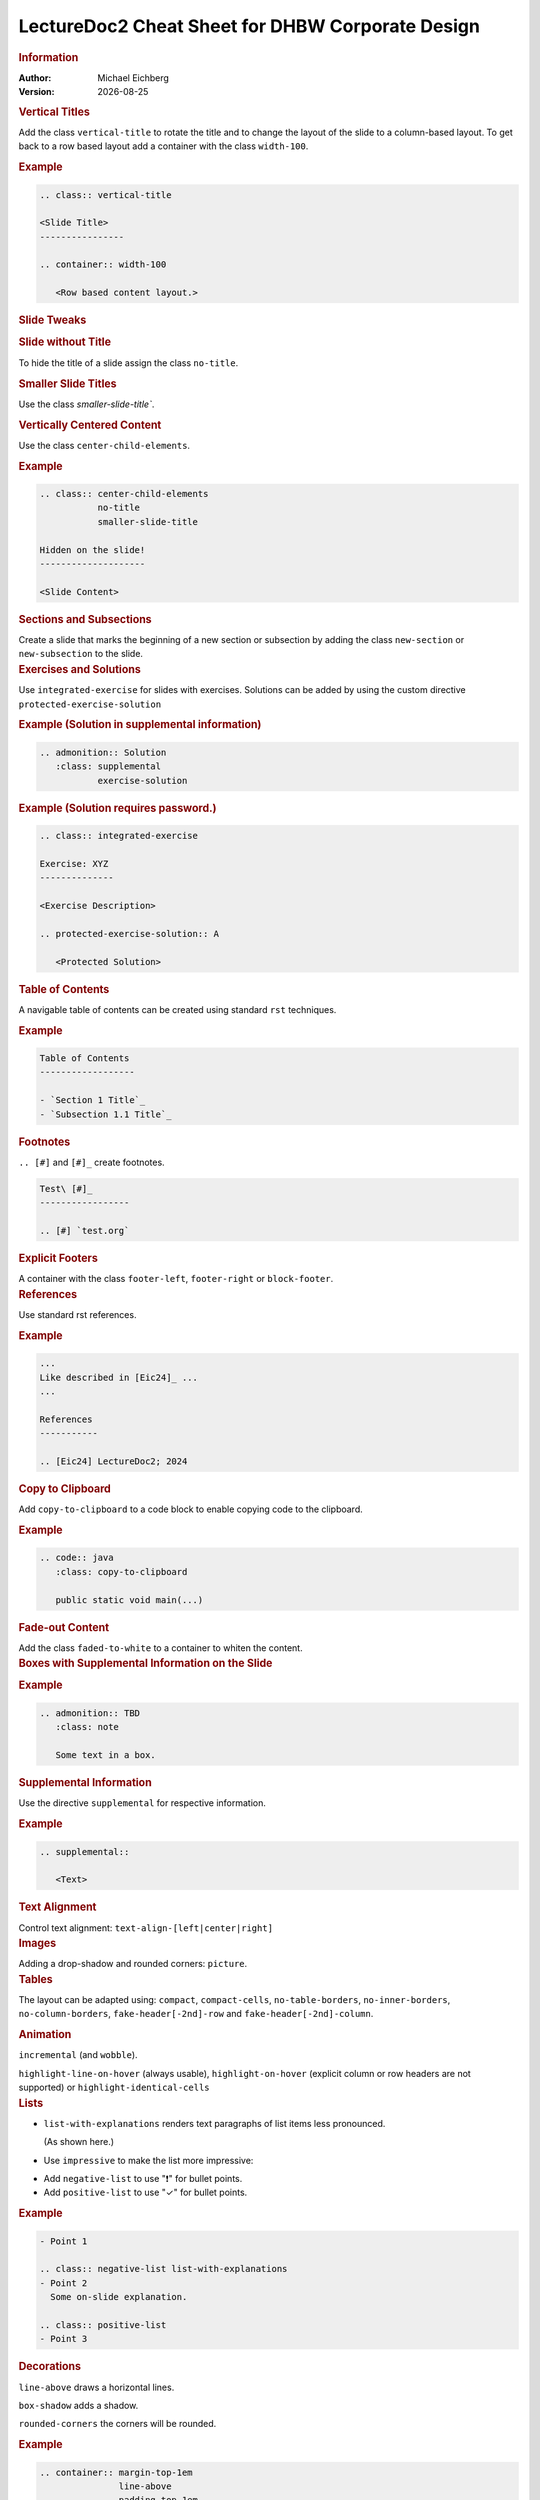 .. meta:: 
    :author: Michael Eichberg
    :keywords: LectureDoc2, "Cheat Sheet", DHBW
    :description lang=de: Cheat Sheet für die Generierung von Vorlesungsunterlagen mit LectureDoc2 im DHBW Corporate Design.
    :id: ld2-dhbw-cheat-sheet
    :slide-dimensions: 2560x1440

.. |date| date::

.. role:: dhbw-red
.. role:: shiny-red
.. role:: shiny-green
.. role:: the-green
.. role:: the-blue
.. role:: dark-red
.. role:: black

.. role:: minor


.. class:: cheat-sheet-8-columns 

LectureDoc2 Cheat Sheet for DHBW Corporate Design
-------------------------------------------------------------------------------

.. container:: cheat-sheet-block

   .. rubric:: Information
   
   :Author: Michael Eichberg
   :Version: |date|


.. CHANGING THE OVERALL SLIDE LAYOUT   
   
.. container:: cheat-sheet-block

   .. rubric:: Vertical Titles

   Add the class ``vertical-title`` to rotate the title and to change the layout of the slide to a column-based layout. To get back to a row based layout add a container with the class ``width-100``.

   .. rubric:: Example

   .. code:: rst
      :class: smaller copy-to-clipboard

      .. class:: vertical-title

      <Slide Title>
      ----------------

      .. container:: width-100

         <Row based content layout.>



.. container:: cheat-sheet-block

   .. rubric:: Slide Tweaks 
      
   .. rubric:: Slide without Title
   
   To hide the title of a slide assign the class ``no-title``.

   .. rubric:: Smaller Slide Titles

   Use the class `smaller-slide-title``.

   .. rubric:: Vertically Centered Content  
   
   Use the class ``center-child-elements``.

   .. rubric:: Example

   .. code:: rst
      :class: smaller copy-to-clipboard
   
      .. class:: center-child-elements 
                 no-title
                 smaller-slide-title

      Hidden on the slide! 
      --------------------

      <Slide Content>

.. container:: cheat-sheet-block

   .. rubric:: Sections and Subsections

   Create a slide that marks the beginning of a new section or subsection by adding the class ``new-section`` or ``new-subsection`` to the slide.

.. container:: cheat-sheet-block

   .. rubric:: Exercises and Solutions

   Use ``integrated-exercise`` for slides with exercises. Solutions can be added by using the custom directive ``protected-exercise-solution`` 

   .. rubric:: Example (Solution in supplemental information)

   .. code:: rst
      :class: smaller copy-to-clipboard

      .. admonition:: Solution
         :class: supplemental
                 exercise-solution

   .. rubric:: Example (Solution requires password.)

   .. code:: rst
      :class: smaller copy-to-clipboard

      .. class:: integrated-exercise 

      Exercise: XYZ
      --------------

      <Exercise Description>

      .. protected-exercise-solution:: A

         <Protected Solution>


.. container:: cheat-sheet-block
   
   .. rubric:: Table of Contents

   A navigable table of contents can be created using standard ``rst`` techniques.

   .. rubric:: Example

   .. code:: rst
      :class: smaller copy-to-clipboard

      Table of Contents
      ------------------

      - `Section 1 Title`_
      - `Subsection 1.1 Title`_



.. container:: cheat-sheet-block
   
   .. rubric:: Footnotes

   ``.. [#]`` and ``[#]_`` create footnotes.

   .. code:: rst
      :class: smaller copy-to-clipboard

      Test\ [#]_
      -----------------

      .. [#] `test.org`


.. container:: cheat-sheet-block

   .. rubric:: Explicit Footers

   A container with the class ``footer-left``, ``footer-right`` or ``block-footer``.



.. container:: cheat-sheet-block

   .. rubric:: References 

   Use standard rst references.

   .. rubric:: Example   

   .. code:: rst
      :class: smaller copy-to-clipboard

      ...
      Like described in [Eic24]_ ...
      ...

      References
      -----------
      
      .. [Eic24] LectureDoc2; 2024 



.. container:: cheat-sheet-block

   .. rubric:: Copy to Clipboard

   Add ``copy-to-clipboard`` to a code block to enable copying code to the clipboard.

   .. rubric:: Example

   .. code:: rst
      :class: smaller copy-to-clipboard

      .. code:: java
         :class: copy-to-clipboard

         public static void main(...)


.. container:: cheat-sheet-block

   .. rubric:: Fade-out Content

   Add the class ``faded-to-white`` to a container to whiten the content.
   


.. container:: cheat-sheet-block

   .. rubric:: Boxes with Supplemental Information on the Slide

   .. rubric:: Example

   .. code:: rst
      :class: smaller copy-to-clipboard

      .. admonition:: TBD
         :class: note 

         Some text in a box.

     

.. container:: cheat-sheet-block

   .. rubric:: Supplemental Information

   Use the directive ``supplemental`` for respective information. 

   .. rubric:: Example

   .. code:: rst
      :class: smaller copy-to-clipboard

      .. supplemental:: 

         <Text>

.. container:: cheat-sheet-block

   .. rubric:: Text Alignment

   Control text alignment: ``text-align-[left|center|right]``



.. container:: cheat-sheet-block

   .. rubric:: Images

   Adding a drop-shadow and rounded corners: ``picture``.



.. container:: cheat-sheet-block

   .. rubric:: Tables

   The layout can be adapted using:
   ``compact``, ``compact-cells``, ``no-table-borders``, ``no-inner-borders``, ``no-column-borders``, ``fake-header[-2nd]-row`` and ``fake-header[-2nd]-column``.


   .. rubric:: Animation
   
   ``incremental`` (and ``wobble``).

   ``highlight-line-on-hover`` (always usable), ``highlight-on-hover`` (explicit column or row headers are not supported) or ``highlight-identical-cells``



.. container:: cheat-sheet-block

   .. rubric:: Lists

   .. class:: list-with-explanations

   - ``list-with-explanations`` renders text paragraphs of list items less pronounced.
  
     (As shown here.)
   - Use ``impressive`` to make the list more impressive:
    
   .. class:: impressive

   -  Add ``negative-list`` to use "❗️" for bullet points.

   -  Add ``positive-list`` to use "✓" for bullet points.


   .. rubric:: Example

   .. code:: rst
      :class: smaller copy-to-clipboard

      - Point 1
   
      .. class:: negative-list list-with-explanations
      - Point 2
        Some on-slide explanation. 

      .. class:: positive-list
      - Point 3



.. container:: cheat-sheet-block

   .. rubric:: Decorations

   ``line-above`` draws a horizontal lines.

   ``box-shadow`` adds a shadow.

   ``rounded-corners`` the corners will be rounded.

   .. rubric:: Example
   
   .. code:: rst
      :class: smaller copy-to-clipboard

      .. container:: margin-top-1em 
                     line-above
                     padding-top-1em
                     box-shadow

         Text

.. container:: cheat-sheet-block

   .. rubric:: Font Styling

   **"rem" based relative sizes**: ``xxl``, ``huge``, ``large``, ``small``, ``footnotesize``, ``scriptsize``, ``tiny``, ``x-tiny``, ``xx-tiny``

   **"em" based relative sizes**: ``larger``, ``smaller``, ``far-smaller``

   **Font weight**: ``bold``, ``light``, ``thin``

   **Font family**: ``monospaced``, ``serif``

   **Font style**: ``italic``

.. ANIMATIONS

.. container:: cheat-sheet-block

   .. rubric:: Slide Transitions

   Available slide transitions:
   ``transition-move-left``, ``transition-scale``, ``transition-fade``, ``transition-move-to-top``
   
   .. rubric:: Example

   .. code:: rst
      :class: smaller copy-to-clipboard

      .. class:: transition-move-left

      <Slide Title>
      ----------------

.. container:: cheat-sheet-block
   
   .. rubric:: Revealing Slide Content
   
   All elements with the class ``incremental`` are revealed incrementally.

   .. rubric:: Example

   .. code:: rst
      :class: smaller copy-to-clipboard

      .. class:: incremental

      - Item 1 - Part 1 
        :incremental:`Item 1 - Part 2`
      - Item 2 



.. COMPLEX LAYOUTS


.. container:: cheat-sheet-block

   .. rubric:: Column-based Layouts

   Use ``two-columns`` and ``three-columns`` for respective layouts.

   .. rubric:: Example

   .. code:: rst
      :class: smaller copy-to-clipboard

      .. container:: two-columns 

         .. container:: column no-separator
      
            <Column 1>
      
         .. container:: column 
      
            <Column 2>

   Add ``no-default-width`` to the root container for content based column widths. Use class ``no-separator`` on the left column to remove the separator.
   



.. container:: cheat-sheet-block

   .. rubric:: Stacked Layouts

   Stacked layouts are based on nested rst containers for each layer. Each layer - except of the first one - needs to have the class ``incremental`` and/or the class ``overlay`` for transparent layers. :dhbw-red:`(Up to 10 layers are supported.)`

   .. rubric:: Images in Stacked Layouts

   To avoid that a parent element of a floating element is collapsed add the class ``clearfix`` to the parent element; i. e., when a layer just contains a floating image. 

   .. rubric:: Example

   .. code:: rst
      :class: smaller copy-to-clipboard 

      .. stack::

        .. layer:: clearfix
        
           .. image:: <p1.svg>
              :align: left

        .. layer:: overlay
        
           .. image:: <p2.svg>

         .. layer:: incremental warning

            <Content>




.. CHANGING INDIVIDUAL PROPERTIES OF ELEMENTS

.. container:: cheat-sheet-block

   .. rubric:: Semantic-based Text Markup

   ``minor``: for less important text.
   ``obsolete``: for obsolete statements.
   ``ger``: to markup German Words.
   ``eng``: to markup English words.
   ``ger-quote``: Uses German quotation marks.


.. container:: cheat-sheet-block

   .. rubric:: Box sizes

   Use ``width-100``\ % and ``width-75``\ % to control the width of a container.

.. container:: cheat-sheet-block

   .. rubric:: Colors (``roles``)
   
   .. rubric:: Font Colors

   :minor:`DHBW Colors:` ``dhbw-red``, ``dhbw-gray``, ``dhbw-light-gray``
   
   :minor:`DHBW Compatible Colors:` ``the-blue``, ``the-green``, ``the-orange``

   :minor:`Other:` ``black``, ``shiny-green``, ``shiny-red``, ``dark-red``

   .. rubric:: Background Colors

   :minor:`DHBW Colors:` ``dhbw-red-background``, ``dhbw-gray-background``, ``dhbw-light-gray-background``
   
   :minor:`DHBW Compatible Colors:` ``the-blue-background``, ``the-green-background``, ``the-yellow-background``

   :minor:`Other:` ``light-green-background``, ``white-background``


   .. rubric:: Example

   .. code:: rst
      :class: smaller copy-to-clipboard

      :dhbw-red:`Red Text.`
       
   



.. container:: cheat-sheet-block
   
   .. rubric:: Fine-grained Control (Try to avoid!)

   ``margin-none``, ``margin-0-5em``, ``margin-1em``, ``margin-top-1em``, ``margin-top-2em``, ``margin-bottom-1em``, ``margin-bottom-2em``, ``margin-right-1em``, ``margin-left-1em``, ``padding-none``, ``padding-0-5em``, ``padding-1em``, ``padding-top-1em``, ``padding-top-2em``



.. container:: cheat-sheet-block

   .. rubric:: Hiding slides (⚠️ rst2ld only)

   Use ``hide-slide`` to exempt it from slide generation.

   .. rubric:: Example
   
   .. code:: rst
      :class: smaller copy-to-clipboard
      
      .. class:: hide-slide
      
      <Hidden Slide >
      -----------------



.. container:: cheat-sheet-block

   .. rubric:: Meta-Information

   LectureDoc meta information:

   ``id`` A unique identifier for the slide set. Required to store the current state of the presentation.

   ``slide-dimensions`` The dimensions of the slides (default: "1920x1200").
   
   ``first-slide`` The first slide that is shown when the presentation is started (e.g., <Slide Number> or "last-viewed").

   .. rubric:: Example
   
   .. code:: rst
      :class: smaller copy-to-clipboard
      
      .. meta:: 
        :id: <unique id>
        :slide-dimensions: 2560x1440
        :first-slide: last-viewed


.. container:: cheat-sheet-block

   .. rubric:: Cheat Sheets with LD\ :sup:`2`

   A cheat-sheet is a slide with the class ``cheat-sheet-8-columns``. 

   .. rubric:: Template

   .. code:: rst
      :class: far-smaller copy-to-clipboard

      .. class:: cheat-sheet-8-columns

         <Title>
         -------

         .. container:: cheat-sheet-block

            .. rubric:: <TOPIC>
   
            .. rubric:: <SUB-TOPIC>




.. container:: cheat-sheet-block

   .. rubric:: Useful Role and Substitution Definitions

   .. rubric:: Template   

   .. code:: rst 
      :class: far-smaller copy-to-clipboard

      .. |date| date::
      .. |at| unicode:: 0x40

      .. role:: incremental   
      .. role:: eng
      .. role:: ger
      .. role:: ger-quote
      .. role:: minor
      .. role:: obsolete
      .. role:: dhbw-red
      .. role:: dhbw-gray
      .. role:: dhbw-light-gray
      .. role:: the-blue
      .. role:: the-green
      .. role:: the-orange
      .. role:: shiny-green
      .. role:: shiny-red 
      .. role:: black
      .. role:: dark-red

      .. role:: raw-html(raw)
         :format: html

.. container:: cheat-sheet-block

   .. rubric:: Links

   .. container:: smaller

      `DocUtils (rst reStructuredText) <https://docutils.sourceforge.io/docs/index.html>`_

      `Example Slide Sets <http://www.michael-eichberg.de/teaching.html>`_ 
      


